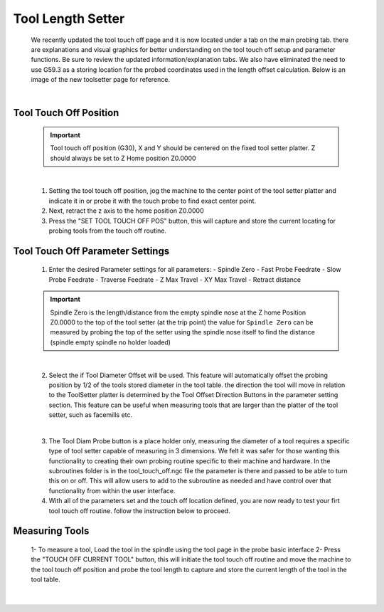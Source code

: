 ==================
Tool Length Setter
==================


   We recently updated the tool touch off page and it is now located under a tab on the main probing tab.  there are explanations and visual graphics for better understanding on the tool touch off setup and parameter functions.  Be sure to review the updated information/explanation tabs.  We also have eliminated the need to use G59.3 as a storing location for the probed coordinates used in the length offset calculation.  Below is an image of the new toolsetter page for reference.


   .. image:: images/mill/toolsetter_page_doc_image.png
      :align: center

   |

Tool Touch Off Position
-----------------------

   .. important::
      Tool touch off position (G30), X and Y should be centered on the fixed tool setter platter.  Z should always be set to Z Home position Z0.0000

   |

   1. Setting the tool touch off position, jog the machine to the center point of the tool setter platter and indicate it in or probe it with the touch probe to find exact center point.
   2. Next, retract the z axis to the home position Z0.0000
   3. Press the "SET TOOL TOUCH OFF POS" button, this will capture and store the current locating for probing tools from the touch off routine.

Tool Touch Off Parameter Settings
---------------------------------

   1. Enter the desired Parameter settings for all parameters:
      -  Spindle Zero
      -  Fast Probe Feedrate
      -  Slow Probe Feedrate
      -  Traverse Feedrate
      -  Z Max Travel
      -  XY Max Travel
      -  Retract distance

   .. important::
      Spindle Zero is the length/distance from the empty spindle nose at the Z home Position Z0.0000 to the top of the tool setter (at the trip point)
      the value for ``Spindle Zero`` can be measured by probing the top of the setter using the spindle nose itself to find the distance (spindle empty spindle no holder loaded)

   |

   2. Select the if Tool Diameter Offset will be used.  This feature will automatically offset the probing position by 1/2 of the tools stored diameter in the tool table.  the direction the tool will move in relation to the ToolSetter platter is determined by the Tool Offset Direction Buttons in the parameter setting section.  This feature can be useful when measuring tools that are larger than the platter of the tool setter, such as facemills etc.

      .. image:: images/mill/toolsetter_page_doc_image_1.png
         :align: center

   |

   3. The Tool Diam Probe button is a place holder only, measuring the diameter of a tool requires a specific type of tool setter capable of measuring in 3 dimensions.  We felt it was safer for those wanting this functionality to creating their own probing routine specific to their machine and hardware.  In the subroutines folder is in the tool_touch_off.ngc file the parameter is there and passed to be able to turn this on or off.  This will allow users to add to the subroutine as needed and have control over that functionality from within the user interface.

   4. With all of the parameters set and the touch off location defined, you are now ready to test your firt tool touch off routine. follow the instruction below to proceed.


Measuring Tools
---------------

   1- To measure a tool, Load the tool in the spindle using the tool page in the probe basic interface
   2- Press the "TOUCH OFF CURRENT TOOL" button, this will  initiate the tool touch off routine and move the machine to the tool touch off position and probe the tool length to capture and store the current length of the tool in the tool table.

   .. image:: images/mill/tool_length_measure.png
      :align: center

   |
